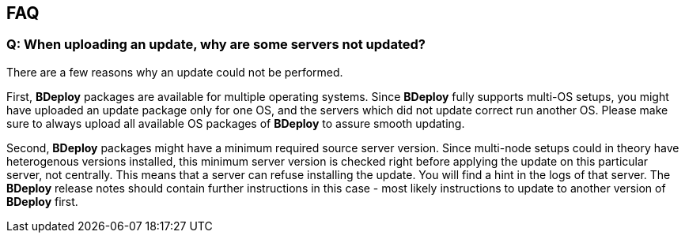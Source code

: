 == FAQ

[discrete]
=== Q: When uploading an update, why are some servers not updated?

There are a few reasons why an update could not be performed.

First, *BDeploy* packages are available for multiple operating systems. Since *BDeploy* fully supports multi-OS setups, you might have uploaded an update package only for one OS, and the servers which did not update correct run another OS. Please make sure to always upload all available OS packages of *BDeploy* to assure smooth updating.

Second, *BDeploy* packages might have a minimum required source server version. Since multi-node setups could in theory have heterogenous versions installed, this minimum server version is checked right before applying the update on this particular server, not centrally. This means that a server can refuse installing the update. You will find a hint in the logs of that server. The *BDeploy* release notes should contain further instructions in this case - most likely instructions to update to another version of *BDeploy* first.
